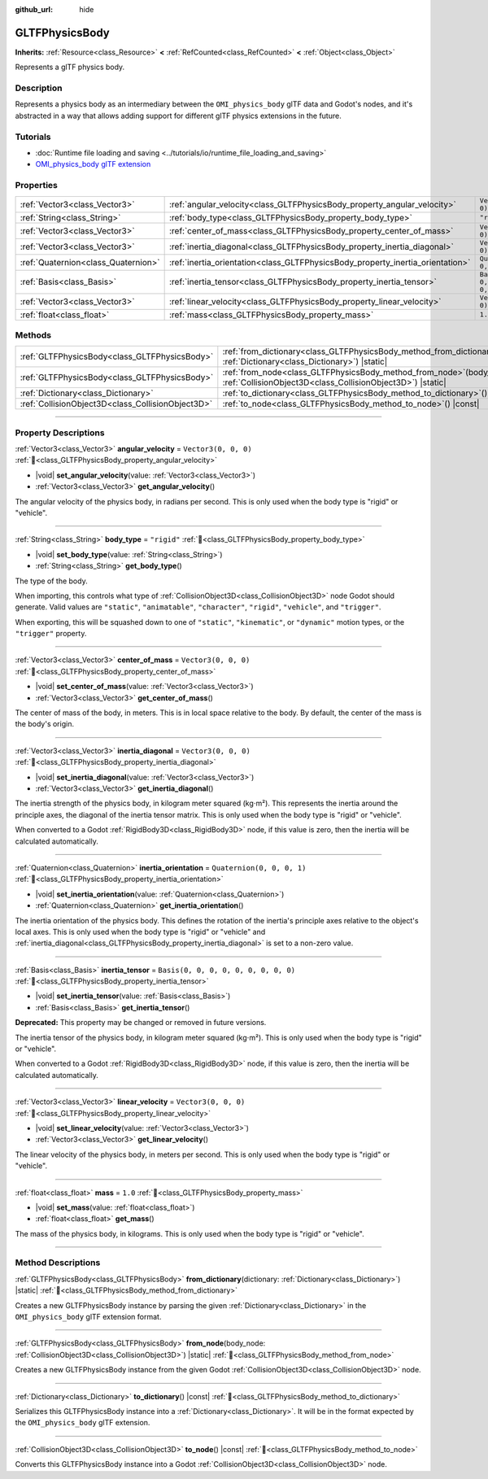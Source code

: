 :github_url: hide

.. DO NOT EDIT THIS FILE!!!
.. Generated automatically from Godot engine sources.
.. Generator: https://github.com/godotengine/godot/tree/master/doc/tools/make_rst.py.
.. XML source: https://github.com/godotengine/godot/tree/master/modules/gltf/doc_classes/GLTFPhysicsBody.xml.

.. _class_GLTFPhysicsBody:

GLTFPhysicsBody
===============

**Inherits:** :ref:`Resource<class_Resource>` **<** :ref:`RefCounted<class_RefCounted>` **<** :ref:`Object<class_Object>`

Represents a glTF physics body.

.. rst-class:: classref-introduction-group

Description
-----------

Represents a physics body as an intermediary between the ``OMI_physics_body`` glTF data and Godot's nodes, and it's abstracted in a way that allows adding support for different glTF physics extensions in the future.

.. rst-class:: classref-introduction-group

Tutorials
---------

- :doc:`Runtime file loading and saving <../tutorials/io/runtime_file_loading_and_saving>`

- `OMI_physics_body glTF extension <https://github.com/omigroup/gltf-extensions/tree/main/extensions/2.0/OMI_physics_body>`__

.. rst-class:: classref-reftable-group

Properties
----------

.. table::
   :widths: auto

   +-------------------------------------+--------------------------------------------------------------------------------+--------------------------------------+
   | :ref:`Vector3<class_Vector3>`       | :ref:`angular_velocity<class_GLTFPhysicsBody_property_angular_velocity>`       | ``Vector3(0, 0, 0)``                 |
   +-------------------------------------+--------------------------------------------------------------------------------+--------------------------------------+
   | :ref:`String<class_String>`         | :ref:`body_type<class_GLTFPhysicsBody_property_body_type>`                     | ``"rigid"``                          |
   +-------------------------------------+--------------------------------------------------------------------------------+--------------------------------------+
   | :ref:`Vector3<class_Vector3>`       | :ref:`center_of_mass<class_GLTFPhysicsBody_property_center_of_mass>`           | ``Vector3(0, 0, 0)``                 |
   +-------------------------------------+--------------------------------------------------------------------------------+--------------------------------------+
   | :ref:`Vector3<class_Vector3>`       | :ref:`inertia_diagonal<class_GLTFPhysicsBody_property_inertia_diagonal>`       | ``Vector3(0, 0, 0)``                 |
   +-------------------------------------+--------------------------------------------------------------------------------+--------------------------------------+
   | :ref:`Quaternion<class_Quaternion>` | :ref:`inertia_orientation<class_GLTFPhysicsBody_property_inertia_orientation>` | ``Quaternion(0, 0, 0, 1)``           |
   +-------------------------------------+--------------------------------------------------------------------------------+--------------------------------------+
   | :ref:`Basis<class_Basis>`           | :ref:`inertia_tensor<class_GLTFPhysicsBody_property_inertia_tensor>`           | ``Basis(0, 0, 0, 0, 0, 0, 0, 0, 0)`` |
   +-------------------------------------+--------------------------------------------------------------------------------+--------------------------------------+
   | :ref:`Vector3<class_Vector3>`       | :ref:`linear_velocity<class_GLTFPhysicsBody_property_linear_velocity>`         | ``Vector3(0, 0, 0)``                 |
   +-------------------------------------+--------------------------------------------------------------------------------+--------------------------------------+
   | :ref:`float<class_float>`           | :ref:`mass<class_GLTFPhysicsBody_property_mass>`                               | ``1.0``                              |
   +-------------------------------------+--------------------------------------------------------------------------------+--------------------------------------+

.. rst-class:: classref-reftable-group

Methods
-------

.. table::
   :widths: auto

   +---------------------------------------------------+----------------------------------------------------------------------------------------------------------------------------------------+
   | :ref:`GLTFPhysicsBody<class_GLTFPhysicsBody>`     | :ref:`from_dictionary<class_GLTFPhysicsBody_method_from_dictionary>`\ (\ dictionary\: :ref:`Dictionary<class_Dictionary>`\ ) |static|  |
   +---------------------------------------------------+----------------------------------------------------------------------------------------------------------------------------------------+
   | :ref:`GLTFPhysicsBody<class_GLTFPhysicsBody>`     | :ref:`from_node<class_GLTFPhysicsBody_method_from_node>`\ (\ body_node\: :ref:`CollisionObject3D<class_CollisionObject3D>`\ ) |static| |
   +---------------------------------------------------+----------------------------------------------------------------------------------------------------------------------------------------+
   | :ref:`Dictionary<class_Dictionary>`               | :ref:`to_dictionary<class_GLTFPhysicsBody_method_to_dictionary>`\ (\ ) |const|                                                         |
   +---------------------------------------------------+----------------------------------------------------------------------------------------------------------------------------------------+
   | :ref:`CollisionObject3D<class_CollisionObject3D>` | :ref:`to_node<class_GLTFPhysicsBody_method_to_node>`\ (\ ) |const|                                                                     |
   +---------------------------------------------------+----------------------------------------------------------------------------------------------------------------------------------------+

.. rst-class:: classref-section-separator

----

.. rst-class:: classref-descriptions-group

Property Descriptions
---------------------

.. _class_GLTFPhysicsBody_property_angular_velocity:

.. rst-class:: classref-property

:ref:`Vector3<class_Vector3>` **angular_velocity** = ``Vector3(0, 0, 0)`` :ref:`🔗<class_GLTFPhysicsBody_property_angular_velocity>`

.. rst-class:: classref-property-setget

- |void| **set_angular_velocity**\ (\ value\: :ref:`Vector3<class_Vector3>`\ )
- :ref:`Vector3<class_Vector3>` **get_angular_velocity**\ (\ )

The angular velocity of the physics body, in radians per second. This is only used when the body type is "rigid" or "vehicle".

.. rst-class:: classref-item-separator

----

.. _class_GLTFPhysicsBody_property_body_type:

.. rst-class:: classref-property

:ref:`String<class_String>` **body_type** = ``"rigid"`` :ref:`🔗<class_GLTFPhysicsBody_property_body_type>`

.. rst-class:: classref-property-setget

- |void| **set_body_type**\ (\ value\: :ref:`String<class_String>`\ )
- :ref:`String<class_String>` **get_body_type**\ (\ )

The type of the body.

When importing, this controls what type of :ref:`CollisionObject3D<class_CollisionObject3D>` node Godot should generate. Valid values are ``"static"``, ``"animatable"``, ``"character"``, ``"rigid"``, ``"vehicle"``, and ``"trigger"``.

When exporting, this will be squashed down to one of ``"static"``, ``"kinematic"``, or ``"dynamic"`` motion types, or the ``"trigger"`` property.

.. rst-class:: classref-item-separator

----

.. _class_GLTFPhysicsBody_property_center_of_mass:

.. rst-class:: classref-property

:ref:`Vector3<class_Vector3>` **center_of_mass** = ``Vector3(0, 0, 0)`` :ref:`🔗<class_GLTFPhysicsBody_property_center_of_mass>`

.. rst-class:: classref-property-setget

- |void| **set_center_of_mass**\ (\ value\: :ref:`Vector3<class_Vector3>`\ )
- :ref:`Vector3<class_Vector3>` **get_center_of_mass**\ (\ )

The center of mass of the body, in meters. This is in local space relative to the body. By default, the center of the mass is the body's origin.

.. rst-class:: classref-item-separator

----

.. _class_GLTFPhysicsBody_property_inertia_diagonal:

.. rst-class:: classref-property

:ref:`Vector3<class_Vector3>` **inertia_diagonal** = ``Vector3(0, 0, 0)`` :ref:`🔗<class_GLTFPhysicsBody_property_inertia_diagonal>`

.. rst-class:: classref-property-setget

- |void| **set_inertia_diagonal**\ (\ value\: :ref:`Vector3<class_Vector3>`\ )
- :ref:`Vector3<class_Vector3>` **get_inertia_diagonal**\ (\ )

The inertia strength of the physics body, in kilogram meter squared (kg⋅m²). This represents the inertia around the principle axes, the diagonal of the inertia tensor matrix. This is only used when the body type is "rigid" or "vehicle".

When converted to a Godot :ref:`RigidBody3D<class_RigidBody3D>` node, if this value is zero, then the inertia will be calculated automatically.

.. rst-class:: classref-item-separator

----

.. _class_GLTFPhysicsBody_property_inertia_orientation:

.. rst-class:: classref-property

:ref:`Quaternion<class_Quaternion>` **inertia_orientation** = ``Quaternion(0, 0, 0, 1)`` :ref:`🔗<class_GLTFPhysicsBody_property_inertia_orientation>`

.. rst-class:: classref-property-setget

- |void| **set_inertia_orientation**\ (\ value\: :ref:`Quaternion<class_Quaternion>`\ )
- :ref:`Quaternion<class_Quaternion>` **get_inertia_orientation**\ (\ )

The inertia orientation of the physics body. This defines the rotation of the inertia's principle axes relative to the object's local axes. This is only used when the body type is "rigid" or "vehicle" and :ref:`inertia_diagonal<class_GLTFPhysicsBody_property_inertia_diagonal>` is set to a non-zero value.

.. rst-class:: classref-item-separator

----

.. _class_GLTFPhysicsBody_property_inertia_tensor:

.. rst-class:: classref-property

:ref:`Basis<class_Basis>` **inertia_tensor** = ``Basis(0, 0, 0, 0, 0, 0, 0, 0, 0)`` :ref:`🔗<class_GLTFPhysicsBody_property_inertia_tensor>`

.. rst-class:: classref-property-setget

- |void| **set_inertia_tensor**\ (\ value\: :ref:`Basis<class_Basis>`\ )
- :ref:`Basis<class_Basis>` **get_inertia_tensor**\ (\ )

**Deprecated:** This property may be changed or removed in future versions.

The inertia tensor of the physics body, in kilogram meter squared (kg⋅m²). This is only used when the body type is "rigid" or "vehicle".

When converted to a Godot :ref:`RigidBody3D<class_RigidBody3D>` node, if this value is zero, then the inertia will be calculated automatically.

.. rst-class:: classref-item-separator

----

.. _class_GLTFPhysicsBody_property_linear_velocity:

.. rst-class:: classref-property

:ref:`Vector3<class_Vector3>` **linear_velocity** = ``Vector3(0, 0, 0)`` :ref:`🔗<class_GLTFPhysicsBody_property_linear_velocity>`

.. rst-class:: classref-property-setget

- |void| **set_linear_velocity**\ (\ value\: :ref:`Vector3<class_Vector3>`\ )
- :ref:`Vector3<class_Vector3>` **get_linear_velocity**\ (\ )

The linear velocity of the physics body, in meters per second. This is only used when the body type is "rigid" or "vehicle".

.. rst-class:: classref-item-separator

----

.. _class_GLTFPhysicsBody_property_mass:

.. rst-class:: classref-property

:ref:`float<class_float>` **mass** = ``1.0`` :ref:`🔗<class_GLTFPhysicsBody_property_mass>`

.. rst-class:: classref-property-setget

- |void| **set_mass**\ (\ value\: :ref:`float<class_float>`\ )
- :ref:`float<class_float>` **get_mass**\ (\ )

The mass of the physics body, in kilograms. This is only used when the body type is "rigid" or "vehicle".

.. rst-class:: classref-section-separator

----

.. rst-class:: classref-descriptions-group

Method Descriptions
-------------------

.. _class_GLTFPhysicsBody_method_from_dictionary:

.. rst-class:: classref-method

:ref:`GLTFPhysicsBody<class_GLTFPhysicsBody>` **from_dictionary**\ (\ dictionary\: :ref:`Dictionary<class_Dictionary>`\ ) |static| :ref:`🔗<class_GLTFPhysicsBody_method_from_dictionary>`

Creates a new GLTFPhysicsBody instance by parsing the given :ref:`Dictionary<class_Dictionary>` in the ``OMI_physics_body`` glTF extension format.

.. rst-class:: classref-item-separator

----

.. _class_GLTFPhysicsBody_method_from_node:

.. rst-class:: classref-method

:ref:`GLTFPhysicsBody<class_GLTFPhysicsBody>` **from_node**\ (\ body_node\: :ref:`CollisionObject3D<class_CollisionObject3D>`\ ) |static| :ref:`🔗<class_GLTFPhysicsBody_method_from_node>`

Creates a new GLTFPhysicsBody instance from the given Godot :ref:`CollisionObject3D<class_CollisionObject3D>` node.

.. rst-class:: classref-item-separator

----

.. _class_GLTFPhysicsBody_method_to_dictionary:

.. rst-class:: classref-method

:ref:`Dictionary<class_Dictionary>` **to_dictionary**\ (\ ) |const| :ref:`🔗<class_GLTFPhysicsBody_method_to_dictionary>`

Serializes this GLTFPhysicsBody instance into a :ref:`Dictionary<class_Dictionary>`. It will be in the format expected by the ``OMI_physics_body`` glTF extension.

.. rst-class:: classref-item-separator

----

.. _class_GLTFPhysicsBody_method_to_node:

.. rst-class:: classref-method

:ref:`CollisionObject3D<class_CollisionObject3D>` **to_node**\ (\ ) |const| :ref:`🔗<class_GLTFPhysicsBody_method_to_node>`

Converts this GLTFPhysicsBody instance into a Godot :ref:`CollisionObject3D<class_CollisionObject3D>` node.

.. |virtual| replace:: :abbr:`virtual (This method should typically be overridden by the user to have any effect.)`
.. |const| replace:: :abbr:`const (This method has no side effects. It doesn't modify any of the instance's member variables.)`
.. |vararg| replace:: :abbr:`vararg (This method accepts any number of arguments after the ones described here.)`
.. |constructor| replace:: :abbr:`constructor (This method is used to construct a type.)`
.. |static| replace:: :abbr:`static (This method doesn't need an instance to be called, so it can be called directly using the class name.)`
.. |operator| replace:: :abbr:`operator (This method describes a valid operator to use with this type as left-hand operand.)`
.. |bitfield| replace:: :abbr:`BitField (This value is an integer composed as a bitmask of the following flags.)`
.. |void| replace:: :abbr:`void (No return value.)`
